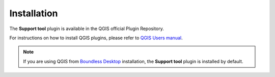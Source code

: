 .. (c) 2018 Boundless, http://boundlessgeo.com
   This code is licensed under the GPL 2.0 license.

Installation
============

The **Support tool** plugin is available in the QGIS official Plugin Repository.

For instructions on how to install QGIS plugins, please refer to `QGIS Users manual <https://docs.qgis.org/latest/en/docs/user_manual/plugins/plugins.html#qgis-plugins>`_.

.. note::

   If you are using QGIS from `Boundless Desktop`_ installation, the **Support tool** plugin is installed by default.

.. _Boundless Desktop: https://boundlessgeo.com/boundless-desktop-gis-software-mapping-solutions/
